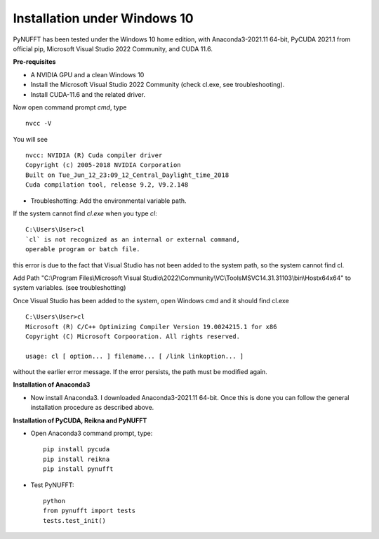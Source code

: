 Installation under Windows 10
=============================

PyNUFFT has been tested under the Windows 10 home edition, with Anaconda3-2021.11 64-bit, PyCUDA 2021.1 
from official pip, Microsoft Visual Studio 2022 Community, and CUDA 11.6.  

**Pre-requisites**

- A NVIDIA GPU and a clean Windows 10

- Install the Microsoft Visual Studio 2022 Community (check cl.exe, see troubleshooting).

- Install CUDA-11.6 and the related driver.

Now open command prompt `cmd`, type ::

   nvcc -V

You will see ::

   nvcc: NVIDIA (R) Cuda compiler driver
   Copyright (c) 2005-2018 NVIDIA Corporation
   Built on Tue_Jun_12_23:09_12_Central_Daylight_time_2018
   Cuda compilation tool, release 9.2, V9.2.148    
   



- Troubleshotting: Add the environmental variable path.

If the system cannot find `cl.exe` when you type `cl`: ::

   C:\Users\User>cl
   `cl` is not recognized as an internal or external command, 
   operable program or batch file.
   
this error is due to the fact that Visual Studio has not been added to the system path, so the system cannot find cl. 
 
Add Path "C:\\Program Files\\Microsoft Visual Studio\\2022\\Community\\VC\\Tools\MSVC\14.31.31103\\bin\\Hostx64\x64" to system variables. (see troubleshotting)
 
Once Visual Studio has been added to the system, open Windows cmd and it should find cl.exe ::
   
   C:\Users\User>cl
   Microsoft (R) C/C++ Optimizing Compiler Version 19.0024215.1 for x86
   Copyright (C) Microsoft Corpooration. All rights reserved.
   
   usage: cl [ option... ] filename... [ /link linkoption... ]

without the earlier error message. If the error persists, the path must be modified again. 

**Installation of Anaconda3**

-  Now install Anaconda3. I downloaded Anaconda3-2021.11 64-bit. Once this is done you can follow the general installation procedure as described above. 

**Installation of PyCUDA, Reikna and PyNUFFT**

- Open Anaconda3 command prompt, type::

   pip install pycuda
   pip install reikna
   pip install pynufft
   
- Test PyNUFFT::

   python
   from pynufft import tests
   tests.test_init()
   





